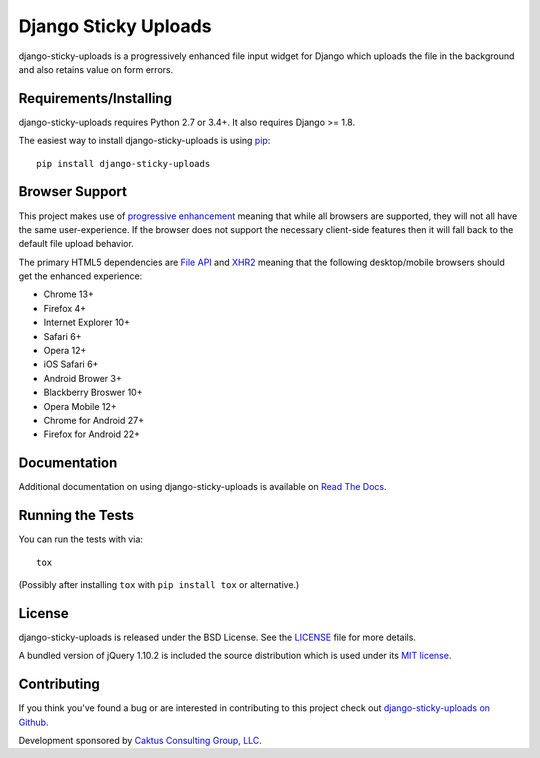 Django Sticky Uploads
========================

django-sticky-uploads is a progressively enhanced file input widget for Django 
which uploads the file in the background and also retains value on form errors.

.. image::
    https://secure.travis-ci.org/caktus/django-sticky-uploads.png?branch=master
    :alt: Build Status
        :target: https://secure.travis-ci.org/caktus/django-sticky-uploads


Requirements/Installing
-----------------------------------

django-sticky-uploads requires Python 2.7 or 3.4+. It also requires Django >= 1.8.

The easiest way to install django-sticky-uploads is using `pip <http://www.pip-installer.org/>`_::

    pip install django-sticky-uploads


Browser Support
-----------------------------------

This project makes use of `progressive enhancement <http://en.wikipedia.org/wiki/Progressive_enhancement>`_
meaning that while all browsers are supported, they will not all have the same user-experience. If
the browser does not support the necessary client-side features then it will fall back to the
default file upload behavior.

The primary HTML5 dependencies are `File API <http://caniuse.com/fileapi>`_ and
`XHR2 <http://caniuse.com/xhr2>`_ meaning that the following desktop/mobile browsers should get the enhanced
experience:

* Chrome 13+
* Firefox 4+
* Internet Explorer 10+
* Safari 6+
* Opera 12+
* iOS Safari 6+
* Android Brower 3+
* Blackberry Broswer 10+
* Opera Mobile 12+
* Chrome for Android 27+
* Firefox for Android 22+


Documentation
-----------------------------------

Additional documentation on using django-sticky-uploads is available on 
`Read The Docs <http://readthedocs.org/docs/django-sticky-uploads/>`_.


Running the Tests
------------------------------------

You can run the tests with via::

    tox

(Possibly after installing ``tox`` with ``pip install tox`` or alternative.)

License
--------------------------------------

django-sticky-uploads is released under the BSD License. See the 
`LICENSE <https://github.com/caktus/django-sticky-uploads/blob/master/LICENSE>`_ file for more details.

A bundled version of jQuery 1.10.2 is included the source distribution which is used under
its `MIT license <http://jquery.org/license>`_.


Contributing
--------------------------------------

If you think you've found a bug or are interested in contributing to this project
check out `django-sticky-uploads on Github <https://github.com/caktus/django-sticky-uploads>`_.

Development sponsored by `Caktus Consulting Group, LLC
<http://www.caktusgroup.com/services>`_.
